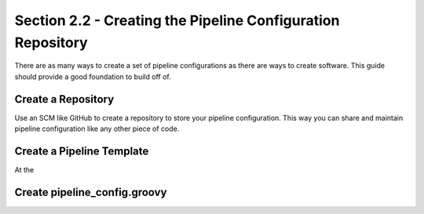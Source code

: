 Section 2.2 - Creating the Pipeline Configuration Repository
============================================================

There are as many ways to create a set of pipeline configurations as there
are ways to create software. This guide should provide a good foundation to 
build off of.

===================
Create a Repository
===================

Use an SCM like GitHub to create a repository to store your pipeline
configuration. This way you can share and maintain pipeline configuration like
any other piece of code.

==========================
Create a Pipeline Template
==========================

At the

=============================
Create pipeline_config.groovy
=============================
